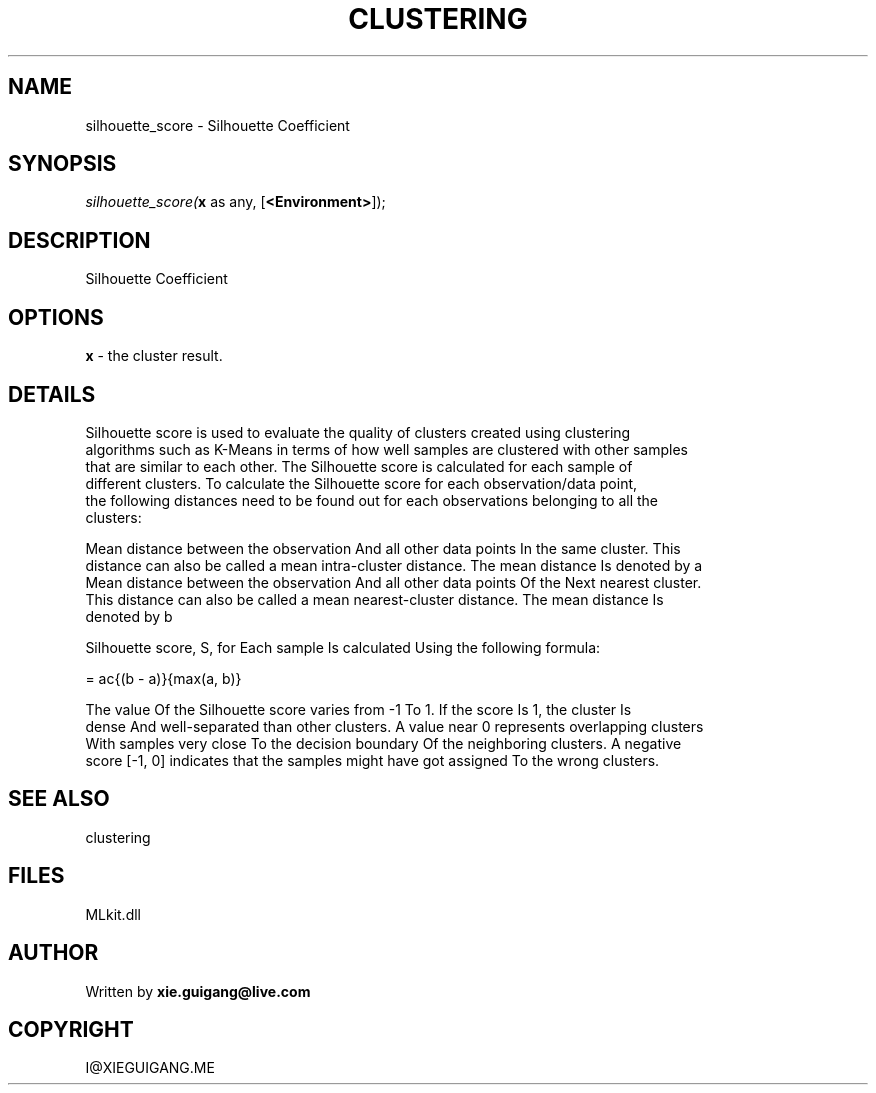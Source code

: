 .\" man page create by R# package system.
.TH CLUSTERING 2 2000-Jan "silhouette_score" "silhouette_score"
.SH NAME
silhouette_score \- Silhouette Coefficient
.SH SYNOPSIS
\fIsilhouette_score(\fBx\fR as any, 
[\fB<Environment>\fR]);\fR
.SH DESCRIPTION
.PP
Silhouette Coefficient
.PP
.SH OPTIONS
.PP
\fBx\fB \fR\- the cluster result. 
.PP
.SH DETAILS
.PP
Silhouette score is used to evaluate the quality of clusters created using clustering 
 algorithms such as K-Means in terms of how well samples are clustered with other samples 
 that are similar to each other. The Silhouette score is calculated for each sample of 
 different clusters. To calculate the Silhouette score for each observation/data point, 
 the following distances need to be found out for each observations belonging to all the 
 clusters:
 
 Mean distance between the observation And all other data points In the same cluster. This
 distance can also be called a mean intra-cluster distance. The mean distance Is denoted by a
 Mean distance between the observation And all other data points Of the Next nearest cluster.
 This distance can also be called a mean nearest-cluster distance. The mean distance Is 
 denoted by b
 
 Silhouette score, S, for Each sample Is calculated Using the following formula:
 
 \(S = \frac{(b - a)}{max(a, b)}\)
 
 The value Of the Silhouette score varies from -1 To 1. If the score Is 1, the cluster Is
 dense And well-separated than other clusters. A value near 0 represents overlapping clusters
 With samples very close To the decision boundary Of the neighboring clusters. A negative 
 score [-1, 0] indicates that the samples might have got assigned To the wrong clusters.
.PP
.SH SEE ALSO
clustering
.SH FILES
.PP
MLkit.dll
.PP
.SH AUTHOR
Written by \fBxie.guigang@live.com\fR
.SH COPYRIGHT
I@XIEGUIGANG.ME
